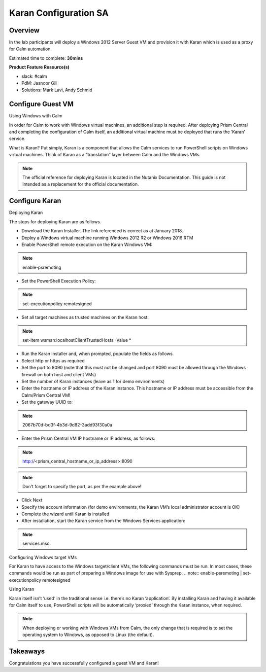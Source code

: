 ***********************
Karan Configuration SA
***********************


Overview
*********

In the lab participants will deploy a Windows 2012 Server Guest VM and provision it with Karan which is used as a proxy for Calm automation.

Estimated time to complete: **30mins**

**Product Feature Resource(s)**

- slack: #calm
- PdM:  Jasnoor Gill
- Solutions: Mark Lavi, Andy Schmid


Configure Guest VM
******************
Using Windows with Calm

In order for Calm to work with Windows virtual machines, an additional step is required. After deploying Prism Central and completing the configuration of Calm itself, an additional virtual machine must be deployed that runs the ‘Karan’ service.

What is Karan? Put simply, Karan is a component that allows the Calm services to run PowerShell scripts on Windows virtual machines. Think of Karan as a “translation” layer between Calm and the Windows VMs.

.. Note :: The official reference for deploying Karan is located in the Nutanix Documentation. This guide is not intended as a replacement for the official documentation.


Configure Karan
******************

Deploying Karan

The steps for deploying Karan are as follows.

- Download the Karan Installer. The link referenced is correct as at January 2018.
- Deploy a Windows virtual machine running Windows 2012 R2 or Windows 2016 RTM
- Enable PowerShell remote execution on the Karan Windows VM:
.. note:: enable-psremoting
- Set the PowerShell Execution Policy:
.. note:: set-executionpolicy remotesigned
- Set all target machines as trusted machines on the Karan host:
.. note:: set-item wsman:\localhost\Client\TrustedHosts -Value *
- Run the Karan installer and, when prompted, populate the fields as follows.
- Select http or https as required
- Set the port to 8090 (note that this must not be changed and port 8090 must be allowed through the Windows firewall on both host and client VMs)
- Set the number of Karan instances (leave as 1 for demo environments)
- Enter the hostname or IP address of the Karan instance. This hostname or IP address must be accessible from the Calm/Prism Central VM!
- Set the gateway UUID to:
.. note:: 2067b70d-bd3f-4b3d-9d82-3add93f30a0a
- Enter the Prism Central VM IP hostname or IP address, as follows:
.. note:: http://<prism_central_hostname_or_ip_address>:8090
.. note:: Don't forget to specify the port, as per the example above! 
- Click Next
- Specify the account information (for demo environments, the Karan VM’s local administrator account is OK)
- Complete the wizard until Karan is installed
- After installation, start the Karan service from the Windows Services application:
.. note:: services.msc

Configuring Windows target VMs

For Karan to have access to the Windows target/client VMs, the following commands must be run. In most cases, these commands would be run as part of preparing a Windows image for use with Sysprep.
.. note:: enable-psremoting      |       set-executionpolicy remotesigned

Using Karan

Karan itself isn’t ‘used’ in the traditional sense i.e. there’s no Karan ‘application’. By installing Karan and having it available for Calm itself to use, PowerShell scripts will be automatically ‘proxied’ through the Karan instance, when required.

.. note:: When deploying or working with Windows VMs from Calm, the only change that is required is to set the operating system to Windows, as opposed to Linux (the default).  


Takeaways
*********

Congratulations you have successfully configured a guest VM and Karan! 
